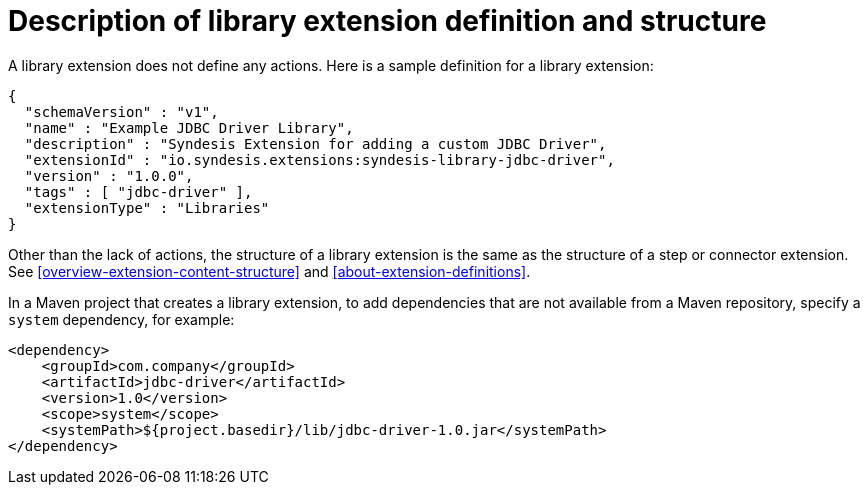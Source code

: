 [id='library-extension-definition']
= Description of library extension definition and structure

A library extension does not define any actions. 
Here is a sample definition for a library extension:

[source,json]
----
{
  "schemaVersion" : "v1",
  "name" : "Example JDBC Driver Library",
  "description" : "Syndesis Extension for adding a custom JDBC Driver",
  "extensionId" : "io.syndesis.extensions:syndesis-library-jdbc-driver",
  "version" : "1.0.0",
  "tags" : [ "jdbc-driver" ],
  "extensionType" : "Libraries"
}
----

Other than the lack of actions, the structure of a library extension 
is the same as the structure of a step or connector extension. See 
<<overview-extension-content-structure>> and 
<<about-extension-definitions>>.

In a Maven project that creates a library extension, to add dependencies 
that are not available from a Maven repository, 
specify a `system` dependency, for example: 

[source,xml]
----
<dependency>
    <groupId>com.company</groupId>
    <artifactId>jdbc-driver</artifactId>
    <version>1.0</version>
    <scope>system</scope>
    <systemPath>${project.basedir}/lib/jdbc-driver-1.0.jar</systemPath>
</dependency>
----

